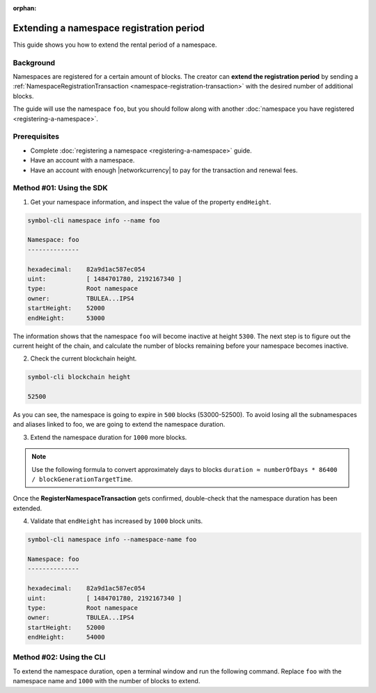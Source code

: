 :orphan:

.. post:: 19 Jun, 2019
    :category: Namespace
    :tags: SDK, CLI
    :excerpt: 1
    :nocomments:

#########################################
Extending a namespace registration period
#########################################

This guide shows you how to extend the rental period of a namespace.

**********
Background
**********

Namespaces are registered for a certain amount of blocks.
The creator can **extend the registration period** by sending a :ref:`NamespaceRegistrationTransaction <namespace-registration-transaction>` with the desired number of additional blocks.

The guide will use the namespace ``foo``, but you should follow along with another :doc:`namespace you have registered <registering-a-namespace>`.

*************
Prerequisites
*************

- Complete :doc:`registering a namespace <registering-a-namespace>` guide.
- Have an account with a namespace.
- Have an account with enough |networkcurrency| to pay for the transaction and renewal fees.

*************************
Method #01: Using the SDK
*************************

1. Get your namespace information, and inspect the value of the property ``endHeight``.

.. code-block:: bash

    symbol-cli namespace info --name foo

    Namespace: foo
    --------------

    hexadecimal:    82a9d1ac587ec054
    uint:           [ 1484701780, 2192167340 ]
    type:           Root namespace
    owner:          TBULEA...IPS4
    startHeight:    52000
    endHeight:      53000

The information shows that the namespace ``foo`` will become inactive at height ``5300``.
The next step is to figure out the current height of the chain, and calculate the number of blocks remaining before your namespace becomes inactive.

2. Check the current blockchain height.

.. code-block:: bash

    symbol-cli blockchain height

    52500

As you can see, the namespace is going to expire in ``500`` blocks (53000-52500).
To avoid losing all the subnamespaces and aliases linked to foo, we are going to extend the namespace duration.

3. Extend the namespace duration for ``1000`` more blocks.

.. example-code::

    .. viewsource:: ../../resources/examples/typescript/namespace/RegisteringANamespace.ts
        :language: typescript
        :start-after:  /* start block 01 */
        :end-before: /* end block 01 */

    .. viewsource:: ../../resources/examples/typescript/namespace/RegisteringANamespace.js
        :language: javascript
        :start-after:  /* start block 01 */
        :end-before: /* end block 01 */

.. note:: Use the following formula to convert approximately days to blocks ``duration ≈ numberOfDays * 86400 / blockGenerationTargetTime``.

Once the **RegisterNamespaceTransaction** gets confirmed, double-check that the namespace duration has been extended.

4. Validate that ``endHeight`` has increased by ``1000`` block units.

.. code-block:: bash

    symbol-cli namespace info --namespace-name foo

    Namespace: foo
    --------------

    hexadecimal:    82a9d1ac587ec054
    uint:           [ 1484701780, 2192167340 ]
    type:           Root namespace
    owner:          TBULEA...IPS4
    startHeight:    52000
    endHeight:      54000

*************************
Method #02: Using the CLI
*************************

To extend the namespace duration, open a terminal window and run the following command.
Replace ``foo`` with the namespace name and ``1000`` with the number of blocks to extend.

.. viewsource:: ../../resources/examples/bash/namespace/RegisteringANamespace.sh
    :language: bash
    :start-after: #!/bin/sh
